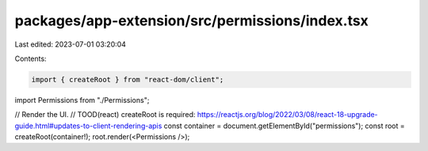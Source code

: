 packages/app-extension/src/permissions/index.tsx
================================================

Last edited: 2023-07-01 03:20:04

Contents:

.. code-block:: tsx

    import { createRoot } from "react-dom/client";

import Permissions from "./Permissions";

// Render the UI.
// TOOD(react) createRoot is required: https://reactjs.org/blog/2022/03/08/react-18-upgrade-guide.html#updates-to-client-rendering-apis
const container = document.getElementById("permissions");
const root = createRoot(container!);
root.render(<Permissions />);



